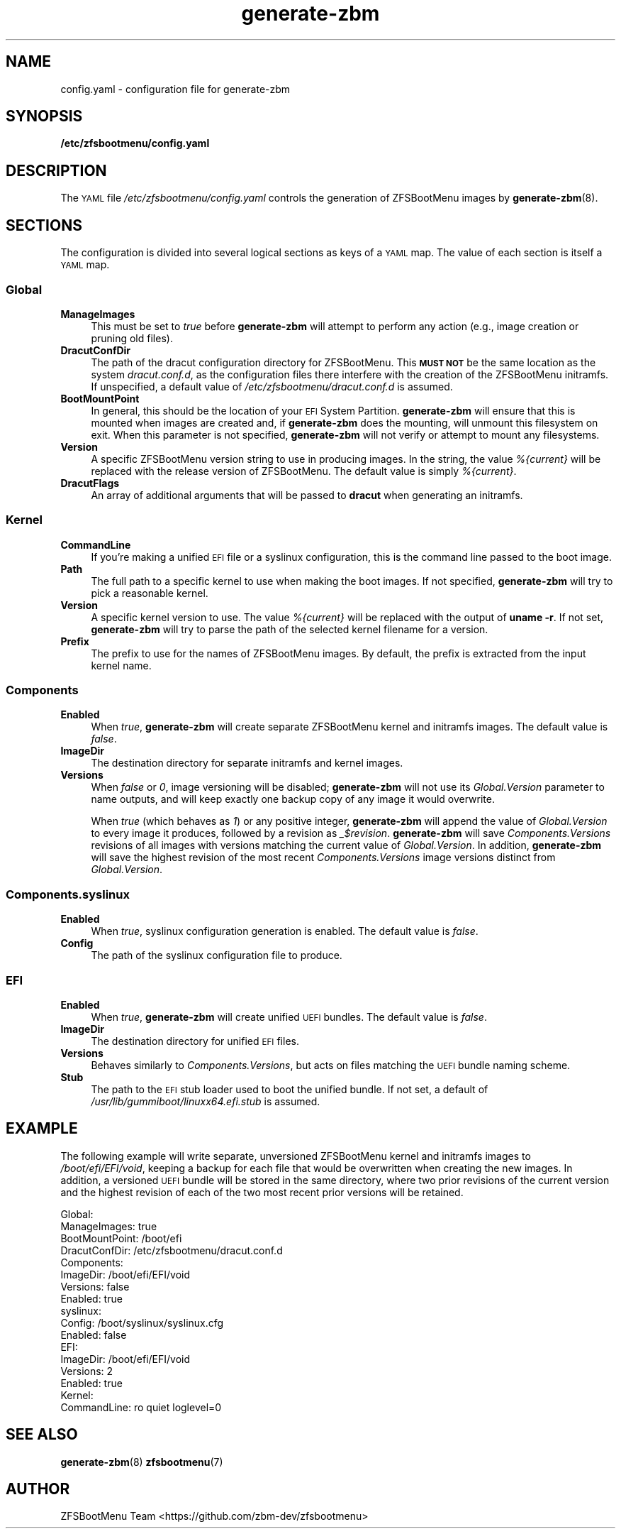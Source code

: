 .\" Automatically generated by Pod::Man 4.14 (Pod::Simple 3.40)
.\"
.\" Standard preamble:
.\" ========================================================================
.de Sp \" Vertical space (when we can't use .PP)
.if t .sp .5v
.if n .sp
..
.de Vb \" Begin verbatim text
.ft CW
.nf
.ne \\$1
..
.de Ve \" End verbatim text
.ft R
.fi
..
.\" Set up some character translations and predefined strings.  \*(-- will
.\" give an unbreakable dash, \*(PI will give pi, \*(L" will give a left
.\" double quote, and \*(R" will give a right double quote.  \*(C+ will
.\" give a nicer C++.  Capital omega is used to do unbreakable dashes and
.\" therefore won't be available.  \*(C` and \*(C' expand to `' in nroff,
.\" nothing in troff, for use with C<>.
.tr \(*W-
.ds C+ C\v'-.1v'\h'-1p'\s-2+\h'-1p'+\s0\v'.1v'\h'-1p'
.ie n \{\
.    ds -- \(*W-
.    ds PI pi
.    if (\n(.H=4u)&(1m=24u) .ds -- \(*W\h'-12u'\(*W\h'-12u'-\" diablo 10 pitch
.    if (\n(.H=4u)&(1m=20u) .ds -- \(*W\h'-12u'\(*W\h'-8u'-\"  diablo 12 pitch
.    ds L" ""
.    ds R" ""
.    ds C` ""
.    ds C' ""
'br\}
.el\{\
.    ds -- \|\(em\|
.    ds PI \(*p
.    ds L" ``
.    ds R" ''
.    ds C`
.    ds C'
'br\}
.\"
.\" Escape single quotes in literal strings from groff's Unicode transform.
.ie \n(.g .ds Aq \(aq
.el       .ds Aq '
.\"
.\" If the F register is >0, we'll generate index entries on stderr for
.\" titles (.TH), headers (.SH), subsections (.SS), items (.Ip), and index
.\" entries marked with X<> in POD.  Of course, you'll have to process the
.\" output yourself in some meaningful fashion.
.\"
.\" Avoid warning from groff about undefined register 'F'.
.de IX
..
.nr rF 0
.if \n(.g .if rF .nr rF 1
.if (\n(rF:(\n(.g==0)) \{\
.    if \nF \{\
.        de IX
.        tm Index:\\$1\t\\n%\t"\\$2"
..
.        if !\nF==2 \{\
.            nr % 0
.            nr F 2
.        \}
.    \}
.\}
.rr rF
.\"
.\" Accent mark definitions (@(#)ms.acc 1.5 88/02/08 SMI; from UCB 4.2).
.\" Fear.  Run.  Save yourself.  No user-serviceable parts.
.    \" fudge factors for nroff and troff
.if n \{\
.    ds #H 0
.    ds #V .8m
.    ds #F .3m
.    ds #[ \f1
.    ds #] \fP
.\}
.if t \{\
.    ds #H ((1u-(\\\\n(.fu%2u))*.13m)
.    ds #V .6m
.    ds #F 0
.    ds #[ \&
.    ds #] \&
.\}
.    \" simple accents for nroff and troff
.if n \{\
.    ds ' \&
.    ds ` \&
.    ds ^ \&
.    ds , \&
.    ds ~ ~
.    ds /
.\}
.if t \{\
.    ds ' \\k:\h'-(\\n(.wu*8/10-\*(#H)'\'\h"|\\n:u"
.    ds ` \\k:\h'-(\\n(.wu*8/10-\*(#H)'\`\h'|\\n:u'
.    ds ^ \\k:\h'-(\\n(.wu*10/11-\*(#H)'^\h'|\\n:u'
.    ds , \\k:\h'-(\\n(.wu*8/10)',\h'|\\n:u'
.    ds ~ \\k:\h'-(\\n(.wu-\*(#H-.1m)'~\h'|\\n:u'
.    ds / \\k:\h'-(\\n(.wu*8/10-\*(#H)'\z\(sl\h'|\\n:u'
.\}
.    \" troff and (daisy-wheel) nroff accents
.ds : \\k:\h'-(\\n(.wu*8/10-\*(#H+.1m+\*(#F)'\v'-\*(#V'\z.\h'.2m+\*(#F'.\h'|\\n:u'\v'\*(#V'
.ds 8 \h'\*(#H'\(*b\h'-\*(#H'
.ds o \\k:\h'-(\\n(.wu+\w'\(de'u-\*(#H)/2u'\v'-.3n'\*(#[\z\(de\v'.3n'\h'|\\n:u'\*(#]
.ds d- \h'\*(#H'\(pd\h'-\w'~'u'\v'-.25m'\f2\(hy\fP\v'.25m'\h'-\*(#H'
.ds D- D\\k:\h'-\w'D'u'\v'-.11m'\z\(hy\v'.11m'\h'|\\n:u'
.ds th \*(#[\v'.3m'\s+1I\s-1\v'-.3m'\h'-(\w'I'u*2/3)'\s-1o\s+1\*(#]
.ds Th \*(#[\s+2I\s-2\h'-\w'I'u*3/5'\v'-.3m'o\v'.3m'\*(#]
.ds ae a\h'-(\w'a'u*4/10)'e
.ds Ae A\h'-(\w'A'u*4/10)'E
.    \" corrections for vroff
.if v .ds ~ \\k:\h'-(\\n(.wu*9/10-\*(#H)'\s-2\u~\d\s+2\h'|\\n:u'
.if v .ds ^ \\k:\h'-(\\n(.wu*10/11-\*(#H)'\v'-.4m'^\v'.4m'\h'|\\n:u'
.    \" for low resolution devices (crt and lpr)
.if \n(.H>23 .if \n(.V>19 \
\{\
.    ds : e
.    ds 8 ss
.    ds o a
.    ds d- d\h'-1'\(ga
.    ds D- D\h'-1'\(hy
.    ds th \o'bp'
.    ds Th \o'LP'
.    ds ae ae
.    ds Ae AE
.\}
.rm #[ #] #H #V #F C
.\" ========================================================================
.\"
.IX Title "generate-zbm 5"
.TH generate-zbm 5 "2020-11-05" "1.9.0" "config.yaml"
.\" For nroff, turn off justification.  Always turn off hyphenation; it makes
.\" way too many mistakes in technical documents.
.if n .ad l
.nh
.SH "NAME"
config.yaml \- configuration file for generate\-zbm
.SH "SYNOPSIS"
.IX Header "SYNOPSIS"
\&\fB/etc/zfsbootmenu/config.yaml\fR
.SH "DESCRIPTION"
.IX Header "DESCRIPTION"
The \s-1YAML\s0 file \fI/etc/zfsbootmenu/config.yaml\fR controls the generation of ZFSBootMenu images by \fBgenerate-zbm\fR(8).
.SH "SECTIONS"
.IX Header "SECTIONS"
The configuration is divided into several logical sections as keys of a \s-1YAML\s0 map. The value of each section is itself a \s-1YAML\s0 map.
.SS "Global"
.IX Subsection "Global"
.IP "\fBManageImages\fR" 4
.IX Item "ManageImages"
This must be set to \fItrue\fR before \fBgenerate-zbm\fR will attempt to perform any action (e.g., image creation or pruning old files).
.IP "\fBDracutConfDir\fR" 4
.IX Item "DracutConfDir"
The path of the dracut configuration directory for ZFSBootMenu. This \fB\s-1MUST NOT\s0\fR be the same location as the system \fIdracut.conf.d\fR, as the configuration files there interfere with the creation of the ZFSBootMenu initramfs. If unspecified, a default value of \fI/etc/zfsbootmenu/dracut.conf.d\fR is assumed.
.IP "\fBBootMountPoint\fR" 4
.IX Item "BootMountPoint"
In general, this should be the location of your \s-1EFI\s0 System Partition. \fBgenerate-zbm\fR will ensure that this is mounted when images are created and, if \fBgenerate-zbm\fR does the mounting, will unmount this filesystem on exit. When this parameter is not specified, \fBgenerate-zbm\fR will not verify or attempt to mount any filesystems.
.IP "\fBVersion\fR" 4
.IX Item "Version"
A specific ZFSBootMenu version string to use in producing images. In the string, the value \fI%{current}\fR will be replaced with the release version of ZFSBootMenu. The default value is simply \fI%{current}\fR.
.IP "\fBDracutFlags\fR" 4
.IX Item "DracutFlags"
An array of additional arguments that will be passed to \fBdracut\fR when generating an initramfs.
.SS "Kernel"
.IX Subsection "Kernel"
.IP "\fBCommandLine\fR" 4
.IX Item "CommandLine"
If you're making a unified \s-1EFI\s0 file or a syslinux configuration, this is the command line passed to the boot image.
.IP "\fBPath\fR" 4
.IX Item "Path"
The full path to a specific kernel to use when making the boot images. If not specified, \fBgenerate-zbm\fR will try to pick a reasonable kernel.
.IP "\fBVersion\fR" 4
.IX Item "Version"
A specific kernel version to use. The value \fI%{current}\fR will be replaced with the output of \fBuname \-r\fR. If not set, \fBgenerate-zbm\fR will try to parse the path of the selected kernel filename for a version.
.IP "\fBPrefix\fR" 4
.IX Item "Prefix"
The prefix to use for the names of ZFSBootMenu images. By default, the prefix is extracted from the input kernel name.
.SS "Components"
.IX Subsection "Components"
.IP "\fBEnabled\fR" 4
.IX Item "Enabled"
When \fItrue\fR, \fBgenerate-zbm\fR will create separate ZFSBootMenu kernel and initramfs images. The default value is \fIfalse\fR.
.IP "\fBImageDir\fR" 4
.IX Item "ImageDir"
The destination directory for separate initramfs and kernel images.
.IP "\fBVersions\fR" 4
.IX Item "Versions"
When \fIfalse\fR or \fI0\fR, image versioning will be disabled; \fBgenerate-zbm\fR will not use its \fIGlobal.Version\fR parameter to name outputs, and will keep exactly one backup copy of any image it would overwrite.
.Sp
When \fItrue\fR (which behaves as \fI1\fR) or any positive integer, \fBgenerate-zbm\fR will append the value of \fIGlobal.Version\fR to every image it produces, followed by a revision as \fI_$revision\fR. \fBgenerate-zbm\fR will save \fIComponents.Versions\fR revisions of all images with versions matching the current value of \fIGlobal.Version\fR. In addition, \fBgenerate-zbm\fR will save the highest revision of the most recent \fIComponents.Versions\fR image versions distinct from \fIGlobal.Version\fR.
.SS "Components.syslinux"
.IX Subsection "Components.syslinux"
.IP "\fBEnabled\fR" 4
.IX Item "Enabled"
When \fItrue\fR, syslinux configuration generation is enabled. The default value is \fIfalse\fR.
.IP "\fBConfig\fR" 4
.IX Item "Config"
The path of the syslinux configuration file to produce.
.SS "\s-1EFI\s0"
.IX Subsection "EFI"
.IP "\fBEnabled\fR" 4
.IX Item "Enabled"
When \fItrue\fR, \fBgenerate-zbm\fR will create unified \s-1UEFI\s0 bundles. The default value is \fIfalse\fR.
.IP "\fBImageDir\fR" 4
.IX Item "ImageDir"
The destination directory for unified \s-1EFI\s0 files.
.IP "\fBVersions\fR" 4
.IX Item "Versions"
Behaves similarly to \fIComponents.Versions\fR, but acts on files matching the \s-1UEFI\s0 bundle naming scheme.
.IP "\fBStub\fR" 4
.IX Item "Stub"
The path to the \s-1EFI\s0 stub loader used to boot the unified bundle. If not set, a default of \fI/usr/lib/gummiboot/linuxx64.efi.stub\fR is assumed.
.SH "EXAMPLE"
.IX Header "EXAMPLE"
The following example will write separate, unversioned ZFSBootMenu kernel and initramfs images to \fI/boot/efi/EFI/void\fR, keeping a backup for each file that would be overwritten when creating the new images. In addition, a versioned \s-1UEFI\s0 bundle will be stored in the same directory, where two prior revisions of the current version and the highest revision of each of the two most recent prior versions will be retained.
.Sp
.Vb 10
\&  Global:
\&    ManageImages: true
\&    BootMountPoint: /boot/efi
\&    DracutConfDir: /etc/zfsbootmenu/dracut.conf.d
\&  Components:
\&    ImageDir: /boot/efi/EFI/void
\&    Versions: false
\&    Enabled: true
\&    syslinux:
\&      Config: /boot/syslinux/syslinux.cfg
\&      Enabled: false
\&  EFI:
\&    ImageDir: /boot/efi/EFI/void
\&    Versions: 2
\&    Enabled: true
\&  Kernel:
\&    CommandLine: ro quiet loglevel=0
.Ve
.SH "SEE ALSO"
.IX Header "SEE ALSO"
\&\fBgenerate-zbm\fR(8) \fBzfsbootmenu\fR(7)
.SH "AUTHOR"
.IX Header "AUTHOR"
ZFSBootMenu Team <https://github.com/zbm\-dev/zfsbootmenu>
